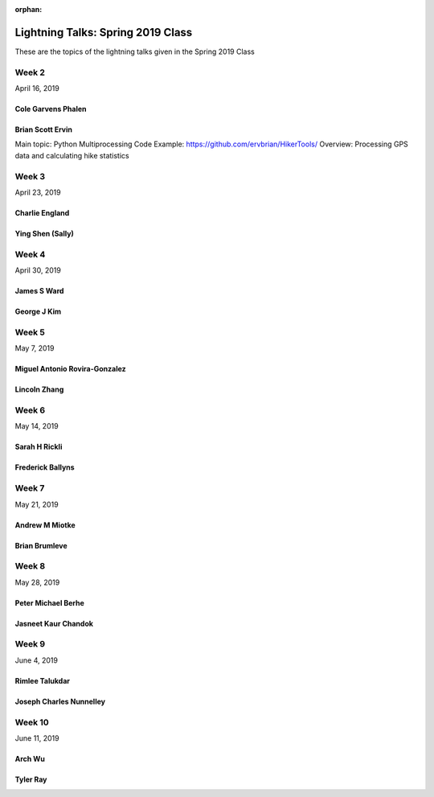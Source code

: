 :orphan:

.. _lightning_talks:

##################################
Lightning Talks: Spring 2019 Class
##################################

These are the topics of the lightning talks given in the Spring 2019 Class


Week 2
------

April 16, 2019

Cole Garvens Phalen
...................

Brian Scott Ervin
.................

Main topic: Python Multiprocessing
Code Example: https://github.com/ervbrian/HikerTools/
Overview: Processing GPS data and calculating hike statistics

Week 3
------

April 23, 2019

Charlie England
...............

Ying Shen (Sally)
.................

Week 4
------

April 30, 2019

James S Ward
............

George J Kim
............

Week 5
------

May 7, 2019

Miguel Antonio Rovira-Gonzalez
..............................

Lincoln Zhang
.............

Week 6
------

May 14, 2019

Sarah H Rickli
..............

Frederick Ballyns
.................

Week 7
------

May 21, 2019

Andrew M Miotke
...............

Brian Brumleve
..............

Week 8
------

May 28, 2019

Peter Michael Berhe
...................

Jasneet Kaur Chandok
....................

Week 9
------

June 4, 2019

Rimlee Talukdar
...............

Joseph Charles Nunnelley
........................

Week 10
-------

June 11, 2019

Arch Wu
.......

Tyler Ray
.........
